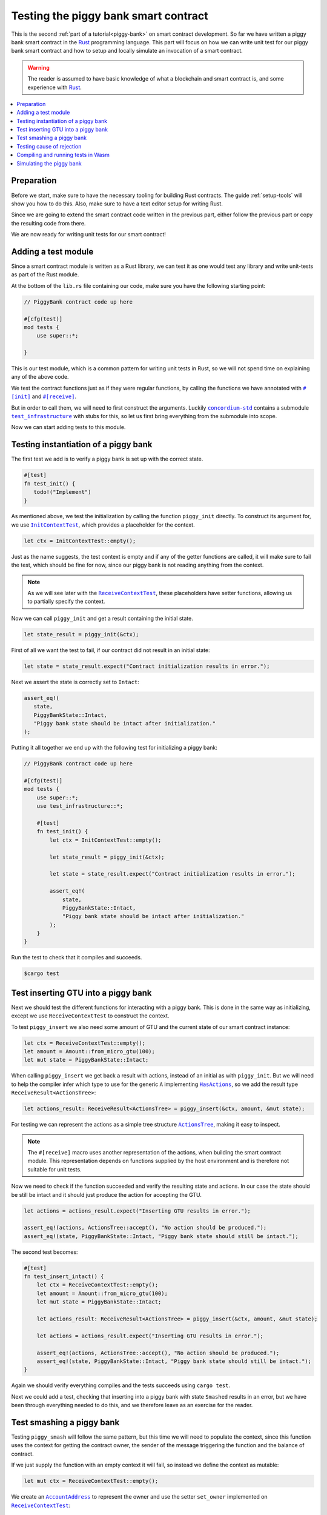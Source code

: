 .. Should cover:
.. - Unit testing in native
.. - Unit testing in Wasm
.. - Custom error
.. - Simulating locally

.. _Rust: https://www.rust-lang.org/
.. _concordium-std: https://docs.rs/concordium-std/latest/concordium_std/index.html
.. |concordium-std| replace:: ``concordium-std``
.. _test_infrastructure: https://docs.rs/concordium-std/latest/concordium_std/test_infrastructure/index.html
.. |test_infrastructure| replace:: ``test_infrastructure``
.. _init: https://docs.rs/concordium-std/latest/concordium_std/attr.init.html
.. |init| replace:: ``#[init]``
.. _receive: https://docs.rs/concordium-std/latest/concordium_std/attr.receive.html
.. |receive| replace:: ``#[receive]``
.. _InitContextTest: https://docs.rs/concordium-std/latest/concordium_std/test_infrastructure/type.InitContextTest.html
.. |InitContextTest| replace:: ``InitContextTest``
.. _ReceiveContextTest: https://docs.rs/concordium-std/latest/concordium_std/test_infrastructure/type.ReceiveContextTest.html
.. |ReceiveContextTest| replace:: ``ReceiveContextTest``
.. _HasInitContext: https://docs.rs/concordium-std/latest/concordium_std/trait.HasInitContext.html
.. |HasInitContext| replace:: ``HasInitContext``
.. _HasActions: https://docs.rs/concordium-std/latest/concordium_std/trait.HasActions.html
.. |HasActions| replace:: ``HasActions``
.. _ActionsTree: https://docs.rs/concordium-std/latest/concordium_std/test_infrastructure/enum.ActionsTree.html
.. |ActionsTree| replace:: ``ActionsTree``
.. _AccountAddress: https://docs.rs/concordium-std/latest/concordium_std/struct.AccountAddress.html
.. |AccountAddress| replace:: ``AccountAddress``
.. _set_owner: https://docs.rs/concordium-std/latest/concordium_std/test_infrastructure/type.ReceiveContextTest.html#method.set_owner
.. |set_owner| replace:: ``set_owner``
.. _Address: https://docs.rs/concordium-std/latest/concordium_std/enum.Address.html
.. |Address| replace:: ``Address``
.. _set_sender: https://docs.rs/concordium-std/latest/concordium_std/test_infrastructure/type.ReceiveContextTest.html#method.set_sender
.. |set_sender| replace:: ``set_sender``
.. _set_self_balance: https://docs.rs/concordium-std/latest/concordium_std/test_infrastructure/type.ReceiveContextTest.html#method.set_self_balance
.. |set_self_balance| replace:: ``set_self_balance``
.. _concordium_cfg_test: https://docs.rs/concordium-std/latest/concordium_std/attr.concordium_cfg_test.html
.. |concordium_cfg_test| replace:: ``#[concordium_cfg_test]``
.. _concordium_test: https://docs.rs/concordium-std/latest/concordium_std/attr.concordium_test.html
.. |concordium_test| replace:: ``#[concordium_test]``
.. _fail: https://docs.rs/concordium-std/latest/concordium_std/macro.fail.html
.. |fail| replace:: ``fail!``
.. _expect_report: https://docs.rs/concordium-std/latest/concordium_std/trait.ExpectReport.html#tymethod.expect_report
.. |expect_report| replace:: ``expect_report``
.. _expect_err_report: https://docs.rs/concordium-std/latest/concordium_std/trait.ExpectErrReport.html#tymethod.expect_err_report
.. |expect_err_report| replace:: ``expect_err_report``
.. _claim: https://docs.rs/concordium-std/latest/concordium_std/macro.claim.html
.. |claim| replace:: ``claim!``
.. _claim_eq: https://docs.rs/concordium-std/latest/concordium_std/macro.claim_eq.html
.. |claim_eq| replace:: ``claim_eq!``
.. _ensure: https://docs.rs/concordium-std/latest/concordium_std/macro.ensure.html
.. |ensure| replace:: ``ensure!``

.. _piggy-bank-testing:

=====================================
Testing the piggy bank smart contract
=====================================

This is the second :ref:`part of a tutorial<piggy-bank>` on smart contract
development.
So far we have written a piggy bank smart contract in the Rust_ programming
language.
This part will focus on how we can write unit test for our piggy bank smart
contract and how to setup and locally simulate an invocation of a smart
contract.

.. warning::

   The reader is assumed to have basic knowledge of what a blockchain and smart
   contract is, and some experience with Rust_.

.. contents::
   :local:
   :backlinks: None

.. todo::

   Link the repo with the final code.

Preparation
===========

Before we start, make sure to have the necessary tooling for building Rust
contracts.
The guide :ref:`setup-tools` will show you how to do this.
Also, make sure to have a text editor setup for writing Rust.

Since we are going to extend the smart contract code written in the previous
part, either follow the previous part or copy the resulting code from there.

.. todo::

   Add link to 'here' for the code from the previous part.

We are now ready for writing unit tests for our smart contract!

Adding a test module
========================

Since a smart contract module is written as a Rust library, we can test it as
one would test any library and write unit-tests as part of the Rust module.

At the bottom of the ``lib.rs`` file containing our code, make sure you have the
following starting point:

.. code-block:: rust

   // PiggyBank contract code up here

   #[cfg(test)]
   mod tests {
       use super::*;

   }

This is our test module, which is a common pattern for writing unit tests in
Rust, so we will not spend time on explaining any of the above code.

We test the contract functions just as if they were regular functions, by
calling the functions we have annotated with |init|_ and |receive|_.

But in order to call them, we will need to first construct the arguments.
Luckily |concordium-std|_ contains a submodule |test_infrastructure|_ with
stubs for this, so let us first bring everything from the submodule into scope.

.. code-block:: rust
   :emphasize-lines: 4

   #[cfg(test)]
   mod tests {
       use super::*;
       use test_infrastructure::*;

   }

Now we can start adding tests to this module.

Testing instantiation of a piggy bank
=====================================

The first test we add is to verify a piggy bank is set up with the correct
state.

.. code-block:: rust

   #[test]
   fn test_init() {
      todo!("Implement")
   }

As mentioned above, we test the initialization by calling the function
``piggy_init`` directly.
To construct its argument for, we use |InitContextTest|_, which provides a
placeholder for the context.

.. code-block:: rust

   let ctx = InitContextTest::empty();

Just as the name suggests, the test context is empty and if any of the getter
functions are called, it will make sure to fail the test, which should be fine
for now, since our piggy bank is not reading anything from the context.

.. note::

   As we will see later with the |ReceiveContextTest|_, these placeholders have
   setter functions, allowing us to partially specify the context.

Now we can call ``piggy_init`` and get a result containing the initial state.

.. code-block:: rust

   let state_result = piggy_init(&ctx);

First of all we want the test to fail, if our contract did not result in an
initial state:

.. code-block:: rust

       let state = state_result.expect("Contract initialization results in error.");

Next we assert the state is correctly set to ``Intact``:

.. code-block:: rust

   assert_eq!(
      state,
      PiggyBankState::Intact,
      "Piggy bank state should be intact after initialization."
   );

Putting it all together we end up with the following test for initializing a
piggy bank:

.. code-block:: rust

   // PiggyBank contract code up here

   #[cfg(test)]
   mod tests {
       use super::*;
       use test_infrastructure::*;

       #[test]
       fn test_init() {
           let ctx = InitContextTest::empty();

           let state_result = piggy_init(&ctx);

           let state = state_result.expect("Contract initialization results in error.");

           assert_eq!(
               state,
               PiggyBankState::Intact,
               "Piggy bank state should be intact after initialization."
           );
       }
   }

Run the test to check that it compiles and succeeds.

.. code-block:: console

   $cargo test



Test inserting GTU into a piggy bank
===========================================

Next we should test the different functions for interacting with a piggy bank.
This is done in the same way as initializing, except we use |ReceiveContextTest|
to construct the context.

To test ``piggy_insert`` we also need some amount of GTU and the current state
of our smart contract instance:

.. code-block:: rust

   let ctx = ReceiveContextTest::empty();
   let amount = Amount::from_micro_gtu(100);
   let mut state = PiggyBankState::Intact;

When calling ``piggy_insert`` we get back a result with actions, instead of an
initial as with ``piggy_init``. But we will need to help the compiler
infer which type to use for the generic ``A`` implementing |HasActions|_, so
we add the result type ``ReceiveResult<ActionsTree>``:

.. code-block:: rust

   let actions_result: ReceiveResult<ActionsTree> = piggy_insert(&ctx, amount, &mut state);

For testing we can represent the actions as a simple tree structure
|ActionsTree|_, making it easy to inspect.

.. note::

   The |receive| macro uses another representation of the actions, when building
   the smart contract module. This representation depends on functions supplied
   by the host environment and is therefore not suitable for unit tests.

Now we need to check if the function succeeded and verify the resulting state and actions.
In our case the state should be still be intact and it should just
produce the action for accepting the GTU.

.. code-block:: rust

   let actions = actions_result.expect("Inserting GTU results in error.");

   assert_eq!(actions, ActionsTree::accept(), "No action should be produced.");
   assert_eq!(state, PiggyBankState::Intact, "Piggy bank state should still be intact.");

The second test becomes:

.. code-block:: rust

   #[test]
   fn test_insert_intact() {
       let ctx = ReceiveContextTest::empty();
       let amount = Amount::from_micro_gtu(100);
       let mut state = PiggyBankState::Intact;

       let actions_result: ReceiveResult<ActionsTree> = piggy_insert(&ctx, amount, &mut state);

       let actions = actions_result.expect("Inserting GTU results in error.");

       assert_eq!(actions, ActionsTree::accept(), "No action should be produced.");
       assert_eq!(state, PiggyBankState::Intact, "Piggy bank state should still be intact.");
   }

Again we should verify everything compiles and the tests succeeds using ``cargo
test``.

Next we could add a test, checking that inserting into a piggy bank with state
``Smashed`` results in an error, but we have been through everything needed to
do this, and we therefore leave as an exercise for the reader.

Test smashing a piggy bank
==========================

Testing ``piggy_smash`` will follow the same pattern, but this time we will need
to populate the context, since this function uses the context for getting the
contract owner, the sender of the message triggering the function and the
balance of contract.

If we just supply the function with an empty context it will fail, so instead we
define the context as mutable:

.. code-block:: rust

   let mut ctx = ReceiveContextTest::empty();

We create an |AccountAddress|_ to represent the owner and use the setter
|set_owner| implemented on |ReceiveContextTest|_:

.. code-block:: rust

   let owner = AccountAddress([0u8; 32]);
   ctx.set_owner(owner);

.. note::

   Notice we created the account address using an array of 32 bytes, which is
   how account addresses are represented on the Concordium blockchain.
   These byte arrays can also be represented as a base58check encoding, but for
   testing it is usually more convenient to specify addresses directly in bytes.

Next we set the sender to be the same address as the owner using |set_sender|_.
Since the sender can be a contract instance as well, we must wrap the owner
address in the |Address|_ type:

.. code-block:: rust

   let sender = Address::Account(owner);
   ctx.set_sender(sender);

Lastly we will need to set the current balance of the piggy bank instance, using
|set_self_balance|_.

.. code-block:: rust

   let balance = Amount::from_micro_gtu(100);
   ctx.set_self_balance(balance);

Now that we have the test context setup, we call the contract function
``piggy_smash`` and inspect the resulting action tree and state just like we did
in the previous tests:

.. code-block:: rust

   #[test]
   fn test_smash_intact() {
       let mut ctx = ReceiveContextTest::empty();
       let owner = AccountAddress([0u8; 32]);
       ctx.set_owner(owner);
       let sender = Address::Account(owner);
       ctx.set_sender(sender);
       let balance = Amount::from_micro_gtu(100);
       ctx.set_self_balance(balance);

       let mut state = PiggyBankState::Intact;

       let actions_result: ReceiveResult<ActionsTree> = piggy_smash(&ctx, &mut state);

       let actions = actions_result.expect("Inserting GTU results in error.");
       assert_eq!(actions, ActionsTree::simple_transfer(&owner, balance));
       assert_eq!(state, PiggyBankState::Smashed);
   }

Ensure everything compiles and the tests succeeds using ``cargo test``.

Testing cause of rejection
==========================

We want to test that our piggy bank rejects in certain contexts, for example
when someone besides the owner of the smart contract tries to smash it.

The test should:

- Make a context where the sender and owner are two different accounts.
- Set the state to be intact.
- Call ``piggy_smash``.
- Check that the result is an error.

The test could look like this:

.. code-block:: rust

   #[test]
   fn test_smash_intact_not_owner() {
       let mut ctx = ReceiveContextTest::empty();
       let owner = AccountAddress([0u8; 32]);
       ctx.set_owner(owner);
       let sender = Address::Account(AccountAddress([1u8; 32]));
       ctx.set_sender(sender);
       let balance = Amount::from_micro_gtu(100);
       ctx.set_self_balance(balance);

       let mut state = PiggyBankState::Intact;

       let actions_result: ReceiveResult<ActionsTree> = piggy_smash(&ctx, &mut state);

       assert!(actions_result.is_err(), "Contract is expected to fail.")
   }

One thing to notice is that the test is not ensuring *why* the contract
rejected, our piggy bank might reject for a wrong reason, and this would be a
bug.
This is probably fine for a simple smart contract like our piggy bank, but for a
smart contract with more complex logic and many reasons for rejecting, it would
be better if we tested this as well.

To solve this we introduce a ``SmashError`` enum , to represent the different
reasons for rejection:

.. code-block:: rust

   #[derive(Debug, PartialEq, Eq)]
   enum SmashError {
       NotOwner,
       AlreadySmashed,
   }

To use this error type; the function ``piggy_smash`` should return ``Result<A,
SmashError>`` instead of ``ReceiveResult<A>``:

.. code-block:: rust
   :emphasize-lines: 5

   #[receive(contract = "PiggyBank", name = "smash")]
   fn piggy_smash<A: HasActions>(
       ctx: &impl HasReceiveContext,
       state: &mut PiggyBankState,
   ) -> Result<A, SmashError> {
      // ...
   }

and we also have to supply the |ensure| macros with a second argument, which is
the error to produce:

.. code-block:: rust
   :emphasize-lines: 9, 10

   #[receive(contract = "PiggyBank", name = "smash")]
   fn piggy_smash<A: HasActions>(
       ctx: &impl HasReceiveContext,
       state: &mut PiggyBankState,
   ) -> Result<A, SmashError> {
       let owner = ctx.owner();
       let sender = ctx.sender();

       ensure!(sender.matches_account(&owner), SmashError::NotOwner);
       ensure!(*state == PiggyBankState::Intact, SmashError::AlreadySmashed);

       *state = PiggyBankState::Smashed;

       let balance = ctx.self_balance();
       Ok(A::simple_transfer(&owner, balance))
   }

Since the return type have changed for the ``piggy_smash`` function, we have to
change the type in the tests as well:

.. code-block:: rust
   :emphasize-lines: 5, 14

   #[test]
   fn test_smash_intact() {
       // ...

       let actions_result: Result<ActionsTree, SmashError> = piggy_smash(&ctx, &mut state);

       // ...
   }

   #[test]
   fn test_smash_intact_not_owner() {
       // ...

       let actions_result: Result<ActionsTree, SmashError> = piggy_smash(&ctx, &mut state);

       // ...
   }

We can now check which error was produced in the test:

.. code-block:: rust
   :emphasize-lines: 15-16

   #[test]
   fn test_smash_intact_not_owner() {
       let mut ctx = ReceiveContextTest::empty();
       let owner = AccountAddress([0u8; 32]);
       ctx.set_owner(owner);
       let sender = Address::Account(AccountAddress([1u8; 32]));
       ctx.set_sender(sender);
       let balance = Amount::from_micro_gtu(100);
       ctx.set_self_balance(balance);

       let mut state = PiggyBankState::Intact;

       let actions_result: Result<ActionsTree, SmashError> = piggy_smash(&ctx, &mut state);

       let err = actions_result.expect_err("Contract is expected to fail.");
       assert_eq!(err, SmashError::NotOwner, "Expected to fail with error NotOwner")
   }

We leave it up to the reader to test, whether smashing a piggy bank, that have
already been smashed results in the correct error.

.. warning::

   On-chain, there is no way to tell for which reason a smart contract rejects,
   since the blockchain would not have any use of this information.
   Thus, introducing a custom error type is solely for the purpose of writing
   better tests.

Compiling and running tests in Wasm
===================================

When running ``cargo test`` our contract module and tests are compiled targeting
your native platform, but on the Concordium blockchain a smart contract module
is in Wasm.
Therefore it is preferable to compile the tests targeting Wasm and run the tests
using a Wasm interpreter instead.
Lucky for us, the ``cargo-concordium`` tool contains such an interpreter, and
it is the same interpreter shipped with the official nodes on the Concordium
blockchain.

Before we can run our tests in Wasm, we have to replace ``#[cfg(test)]`` at the
top of our test module with |concordium_cfg_test|_ and all the ``#[test]``
macros with |concordium_test|_.

.. code-block:: rust
   :emphasize-lines: 3, 8, 13, 18, 23

   // PiggyBank contract code up here

   #[concordium_cfg_test]
   mod tests {
       use super::*;
       use test_infrastructure::*;

       #[concordium_test]
       fn test_init() {
           // ...
       }

       #[concordium_test]
       fn test_insert_intact() {
           // ...
       }

       #[concordium_test]
       fn test_smash_intact() {
           // ...
       }

       #[concordium_test]
       fn test_smash_intact_not_owner() {
           // ...
       }
   }

We will also need to modify our tests a bit. Usually a test in Rust_ is failed
by panicking with an error message, but when compiling to Wasm this error
message is lost.
Instead we need generate code reporting the error back to the host, who is
running the Wasm, and to do so, |concordium-std| provides replacements:

- A call to ``panic!`` should be replace with |fail|_.
- The ``expect`` and ``expect_err`` function should be replaced with
  |expect_report|_ and |expect_err_report|_.
- ``assert`` and ``assert_eq`` should be replace with |claim|_ and |claim_eq|_
  respectively.

All of these macros are wrappers, which behaves the same as their counterpart
except when we build our smart contract for testing in Wasm using
``cargo-concordium``. This means we can still run tests for targeting native
using ``cargo test``.

.. code-block:: rust
   :emphasize-lines: 14, 16, 31, 33, 34, 51, 52, 53, 70, 71

   // PiggyBank contract code up here

   #[concordium_cfg_test]
   mod tests {
      use super::*;
      use test_infrastructure::*;

      #[concordium_test]
      fn test_init() {
          let ctx = InitContextTest::empty();

          let state_result = piggy_init(&ctx);

          let state = state_result.expect_report("Contract initialization failed.");

          claim_eq!(
                state,
                PiggyBankState::Intact,
                "Piggy bank state should be intact after initialization."
          );
      }

      #[concordium_test]
      fn test_insert_intact() {
          let ctx = ReceiveContextTest::empty();
          let amount = Amount::from_micro_gtu(100);
          let mut state = PiggyBankState::Intact;

          let actions_result: ReceiveResult<ActionsTree> = piggy_insert(&ctx, amount, &mut state);

          let actions = actions_result.expect_report("Inserting GTU results in error.");

          claim_eq!(actions, ActionsTree::accept(), "No action should be produced.");
          claim_eq!(state, PiggyBankState::Intact, "Piggy bank state should still be intact.");
      }

      #[concordium_test]
      fn test_smash_intact() {
          let mut ctx = ReceiveContextTest::empty();
          let owner = AccountAddress([0u8; 32]);
          ctx.set_owner(owner);
          let sender = Address::Account(owner);
          ctx.set_sender(sender);
          let balance = Amount::from_micro_gtu(100);
          ctx.set_self_balance(balance);

          let mut state = PiggyBankState::Intact;

          let actions_result: Result<ActionsTree, SmashError> = piggy_smash(&ctx, &mut state);

          let actions = actions_result.expect_report("Inserting GTU results in error.");
          claim_eq!(actions, ActionsTree::simple_transfer(&owner, balance));
          claim_eq!(state, PiggyBankState::Smashed);
      }

      #[concordium_test]
      fn test_smash_intact_not_owner() {
          let mut ctx = ReceiveContextTest::empty();
          let owner = AccountAddress([0u8; 32]);
          ctx.set_owner(owner);
          let sender = Address::Account(AccountAddress([1u8; 32]));
          ctx.set_sender(sender);
          let balance = Amount::from_micro_gtu(100);
          ctx.set_self_balance(balance);

          let mut state = PiggyBankState::Intact;

          let actions_result: Result<ActionsTree, SmashError> = piggy_smash(&ctx, &mut state);

          let err = actions_result.expect_err_report{"Contract is expected to fail.");
          claim_eq!(err, SmashError::NotOwner, "Expected to fail with error NotOwner")
      }
   }

Compiling and running the tests in Wasm can be done using:

.. code-block:: console

   $cargo concordium test

This will make a special test build of our smart contract module exporting all
of our tests as functions and it will then run each of these functions catching
the reported errors.

Simulating the piggy bank
=========================

So far the tests we have written are in Rust_ and have to be compiled alongside
the smart contract module in a test build, which is fine for unit testing, but
this test build is not the actual module that we intend to deploy on the
Concordium blockchain.

We should also test the smart contract wasm module meant for deployment, and we
can use the simulate feature of ``cargo-concordium``. It takes a smart contract
wasm module and uses the Wasm interpreter to run a smart contract function in a
given context.

For more on how to do this: check out the guide :ref:`local-simulate`.
